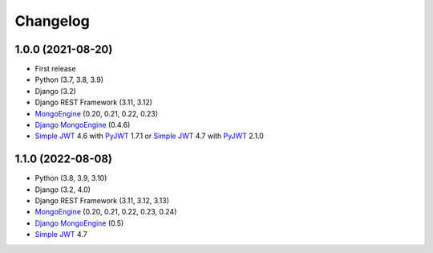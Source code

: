 =======
Changelog
=======

1.0.0 (2021-08-20)
------------------

* First release
* Python (3.7, 3.8, 3.9)
* Django (3.2)
* Django REST Framework (3.11, 3.12)
* `MongoEngine`_ (0.20, 0.21, 0.22, 0.23)
* `Django MongoEngine`_ (0.4.6)
* `Simple JWT`_ 4.6 with `PyJWT`_ 1.7.1 or `Simple JWT`_ 4.7 with `PyJWT`_ 2.1.0

.. _MongoEngine: https://mongoengine-odm.readthedocs.io
.. _Django MongoEngine: https://github.com/MongoEngine/django-mongoengine
.. _Simple JWT: https://django-rest-framework-simplejwt.readthedocs.io
.. _PyJWT: https://pyjwt.readthedocs.io


1.1.0 (2022-08-08)
------------------

* Python (3.8, 3.9, 3.10)
* Django (3.2, 4.0)
* Django REST Framework (3.11, 3.12, 3.13)
* `MongoEngine`_ (0.20, 0.21, 0.22, 0.23, 0.24)
* `Django MongoEngine`_ (0.5)
* `Simple JWT`_ 4.7

.. _MongoEngine: https://mongoengine-odm.readthedocs.io
.. _Django MongoEngine: https://github.com/MongoEngine/django-mongoengine
.. _Simple JWT: https://django-rest-framework-simplejwt.readthedocs.io
